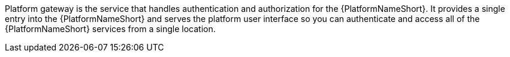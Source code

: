 Platform gateway is the service that handles authentication and authorization for the {PlatformNameShort}. It provides a single entry into the {PlatformNameShort} and serves the platform user interface so you can authenticate and access all of the {PlatformNameShort} services from a single location.
//(add link once content is created) For more information about the services available in the {PlatformNameShort}, refer to [new overview content].
